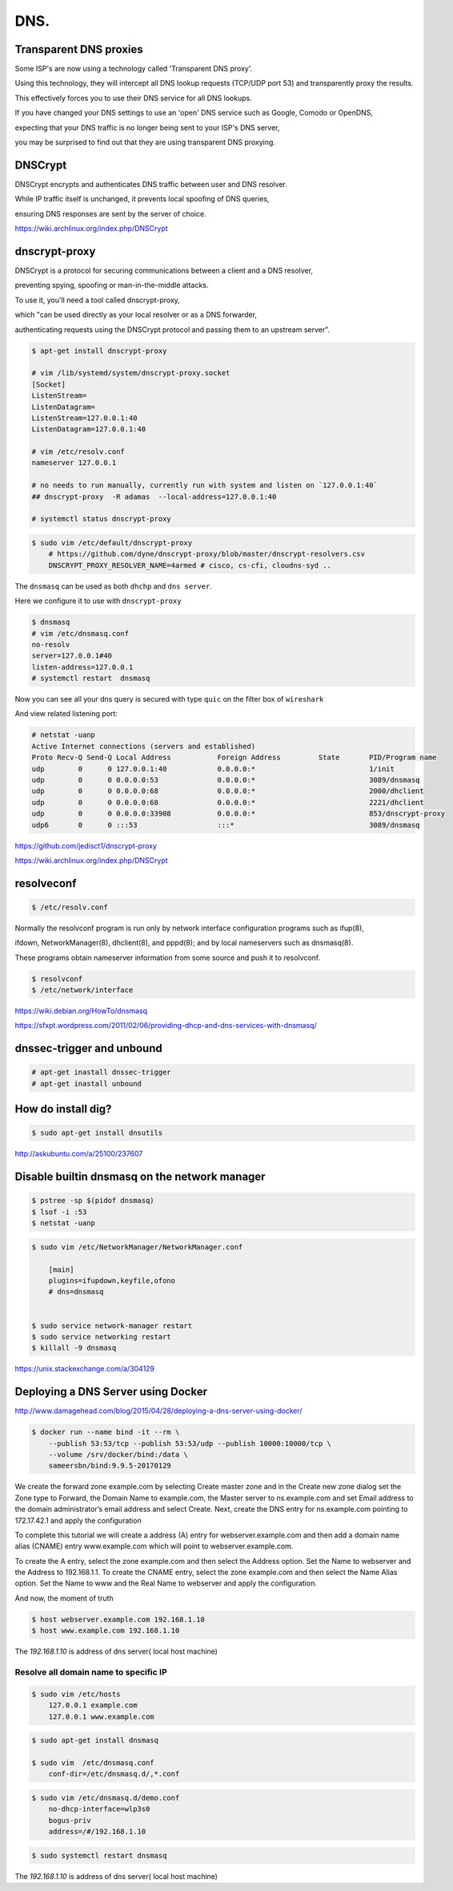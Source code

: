 DNS.
====


Transparent DNS proxies
+++++++++++++++++++++++

Some ISP's are now using a technology called 'Transparent DNS proxy'.

Using this technology, they will intercept all DNS lookup requests (TCP/UDP port 53) and transparently proxy the results.

This effectively forces you to use their DNS service for all DNS lookups.

If you have changed your DNS settings to use an 'open' DNS service such as Google, Comodo or OpenDNS,

expecting that your DNS traffic is no longer being sent to your ISP's DNS server,

you may be surprised to find out that they are using transparent DNS proxying.


DNSCrypt
++++++++

DNSCrypt encrypts and authenticates DNS traffic between user and DNS resolver.

While IP traffic itself is unchanged, it prevents local spoofing of DNS queries,

ensuring DNS responses are sent by the server of choice.

https://wiki.archlinux.org/index.php/DNSCrypt

dnscrypt-proxy
++++++++++++++

DNSCrypt is a protocol for securing communications between a client and a DNS resolver,

preventing spying, spoofing or man-in-the-middle attacks.

To use it, you'll need a tool called dnscrypt-proxy,

which "can be used directly as your local resolver or as a DNS forwarder,

authenticating requests using the DNSCrypt protocol and passing them to an upstream server".

.. code-block:: bash

    $ apt-get install dnscrypt-proxy

    # vim /lib/systemd/system/dnscrypt-proxy.socket
    [Socket]
    ListenStream=
    ListenDatagram=
    ListenStream=127.0.0.1:40
    ListenDatagram=127.0.0.1:40

    # vim /etc/resolv.conf
    nameserver 127.0.0.1

    # no needs to run manually, currently run with system and listen on `127.0.0.1:40`
    ## dnscrypt-proxy  -R adamas  --local-address=127.0.0.1:40

    # systemctl status dnscrypt-proxy

.. code-block:: bash

    $ sudo vim /etc/default/dnscrypt-proxy
        # https://github.com/dyne/dnscrypt-proxy/blob/master/dnscrypt-resolvers.csv
        DNSCRYPT_PROXY_RESOLVER_NAME=4armed # cisco, cs-cfi, cloudns-syd ..

The ``dnsmasq`` can be used as both ``dhchp`` and ``dns server``.

Here we configure it to use with ``dnscrypt-proxy``

.. code-block:: bash

    $ dnsmasq
    # vim /etc/dnsmasq.conf
    no-resolv
    server=127.0.0.1#40
    listen-address=127.0.0.1
    # systemctl restart  dnsmasq

Now you can see all your dns query is secured with type ``quic`` on the filter box of ``wireshark``

And view related listening port:

.. code-block:: bash

    # netstat -uanp
    Active Internet connections (servers and established)
    Proto Recv-Q Send-Q Local Address           Foreign Address         State       PID/Program name
    udp        0      0 127.0.0.1:40            0.0.0.0:*                           1/init
    udp        0      0 0.0.0.0:53              0.0.0.0:*                           3089/dnsmasq
    udp        0      0 0.0.0.0:68              0.0.0.0:*                           2000/dhclient
    udp        0      0 0.0.0.0:68              0.0.0.0:*                           2221/dhclient
    udp        0      0 0.0.0.0:33908           0.0.0.0:*                           853/dnscrypt-proxy
    udp6       0      0 :::53                   :::*                                3089/dnsmasq


https://github.com/jedisct1/dnscrypt-proxy

https://wiki.archlinux.org/index.php/DNSCrypt

resolveconf
+++++++++++


.. code-block:: bash

    $ /etc/resolv.conf


Normally the resolvconf program is run only by network interface configuration programs such as ifup(8),

ifdown, NetworkManager(8), dhclient(8), and pppd(8); and  by  local  nameservers such as dnsmasq(8).

These programs obtain nameserver information from some source and push it to resolvconf.

.. code-block:: bash

    $ resolvconf
    $ /etc/network/interface



https://wiki.debian.org/HowTo/dnsmasq

https://sfxpt.wordpress.com/2011/02/06/providing-dhcp-and-dns-services-with-dnsmasq/



dnssec-trigger and unbound
++++++++++++++++++++++++++


.. code-block:: bash

    # apt-get inastall dnssec-trigger
    # apt-get inastall unbound



How do install dig?
+++++++++++++++++++


.. code-block:: bash

    $ sudo apt-get install dnsutils


http://askubuntu.com/a/25100/237607


Disable builtin dnsmasq on the network manager
++++++++++++++++++++++++++++++++++++++++++++++

.. code-block:: bash

    $ pstree -sp $(pidof dnsmasq)
    $ lsof -i :53
    $ netstat -uanp

.. code-block:: bash

    $ sudo vim /etc/NetworkManager/NetworkManager.conf

        [main]
        plugins=ifupdown,keyfile,ofono
        # dns=dnsmasq


    $ sudo service network-manager restart
    $ sudo service networking restart
    $ killall -9 dnsmasq

https://unix.stackexchange.com/a/304129


Deploying a DNS Server using Docker
+++++++++++++++++++++++++++++++++++

http://www.damagehead.com/blog/2015/04/28/deploying-a-dns-server-using-docker/




.. code-block:: bash

    $ docker run --name bind -it --rm \
        --publish 53:53/tcp --publish 53:53/udp --publish 10000:10000/tcp \
        --volume /srv/docker/bind:/data \
        sameersbn/bind:9.9.5-20170129


We create the forward zone example.com by selecting Create master zone
and in the Create new zone dialog set the Zone type to Forward,
the Domain Name to example.com, the Master server to ns.example.com
and set Email address to the domain administrator’s email address and select Create.
Next, create the DNS entry for ns.example.com pointing to 172.17.42.1 and apply the configuration


To complete this tutorial we will create a address (A) entry for webserver.example.com
and then add a domain name alias (CNAME) entry www.example.com which will point to webserver.example.com.

To create the A entry, select the zone example.com and then select the Address option.
Set the Name to webserver and the Address to 192.168.1.1. To create the CNAME entry,
select the zone example.com and then select the Name Alias option.
Set the Name to www and the Real Name to webserver and apply the configuration.

And now, the moment of truth

.. code-block:: bash

    $ host webserver.example.com 192.168.1.10
    $ host www.example.com 192.168.1.10

The `192.168.1.10` is address of dns server( local host machine)



Resolve all domain name to specific IP
--------------------------------------


.. code-block:: bash

    $ sudo vim /etc/hosts
        127.0.0.1 example.com
        127.0.0.1 www.example.com

.. code-block:: bash

    $ sudo apt-get install dnsmasq

    $ sudo vim  /etc/dnsmasq.conf
        conf-dir=/etc/dnsmasq.d/,*.conf

.. code-block:: bash

    $ sudo vim /etc/dnsmasq.d/demo.conf
        no-dhcp-interface=wlp3s0
        bogus-priv
        address=/#/192.168.1.10

.. code-block:: bash

    $ sudo systemctl restart dnsmasq

The `192.168.1.10` is address of dns server( local host machine)
